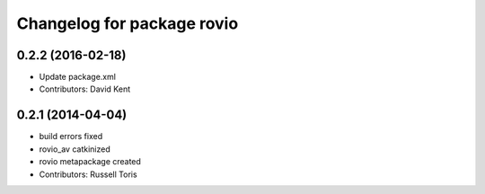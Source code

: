 ^^^^^^^^^^^^^^^^^^^^^^^^^^^
Changelog for package rovio
^^^^^^^^^^^^^^^^^^^^^^^^^^^

0.2.2 (2016-02-18)
------------------
* Update package.xml
* Contributors: David Kent

0.2.1 (2014-04-04)
------------------
* build errors fixed
* rovio_av catkinized
* rovio metapackage created
* Contributors: Russell Toris
